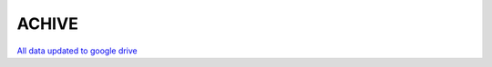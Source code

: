 ACHIVE
================

`All data updated to google drive <https://drive.google.com/drive/u/1/folders/1Jcs7UWBkylhYmo0ItnFmkvuBrwxqeaI7>`_